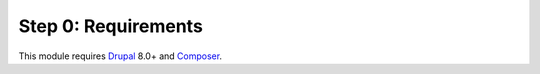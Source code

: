 Step 0: Requirements
====================

This module requires `Drupal`_ 8.0+ and `Composer`_.

.. _Drupal: https://www.drupal.org
.. _Composer: https://getcomposer.org
